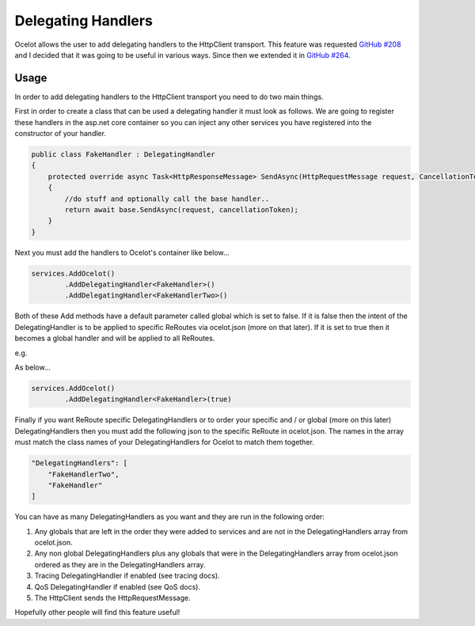 Delegating Handlers
===================

Ocelot allows the user to add delegating handlers to the HttpClient transport. This feature was requested `GitHub #208 <https://github.com/TomPallister/Ocelot/issues/208>`_ 
and I decided that it was going to be useful in various ways. Since then we extended it in `GitHub #264 <https://github.com/TomPallister/Ocelot/issues/264>`_.

Usage
^^^^^

In order to add delegating handlers to the HttpClient transport you need to do two main things.

First in order to create a class that can be used a delegating handler it must look as follows. We are going to register these handlers in the 
asp.net core container so you can inject any other services you have registered into the constructor of your handler.

.. code-block:: csharp

    public class FakeHandler : DelegatingHandler
    {
        protected override async Task<HttpResponseMessage> SendAsync(HttpRequestMessage request, CancellationToken cancellationToken)
        {
            //do stuff and optionally call the base handler..
            return await base.SendAsync(request, cancellationToken);
        }
    }

Next you must add the handlers to Ocelot's container like below...

.. code-block:: csharp

    services.AddOcelot()
            .AddDelegatingHandler<FakeHandler>()
            .AddDelegatingHandler<FakeHandlerTwo>()

Both of these Add methods have a default parameter called global which is set to false. If it is false then the intent of 
the DelegatingHandler is to be applied to specific ReRoutes via ocelot.json (more on that later). If it is set to true
then it becomes a global handler and will be applied to all ReRoutes.

e.g.

As below...

.. code-block:: csharp

    services.AddOcelot()
            .AddDelegatingHandler<FakeHandler>(true)

Finally if you want ReRoute specific DelegatingHandlers or to order your specific and / or global (more on this later) DelegatingHandlers
then you must add the following json to the specific ReRoute in ocelot.json. The names in the array must match the class names of your
DelegatingHandlers for Ocelot to match them together.

.. code-block:: json

    "DelegatingHandlers": [
        "FakeHandlerTwo",
        "FakeHandler"
    ]

You can have as many DelegatingHandlers as you want and they are run in the following order:

1. Any globals that are left in the order they were added to services and are not in the DelegatingHandlers array from ocelot.json.
2. Any non global DelegatingHandlers plus any globals that were in the DelegatingHandlers array from ocelot.json ordered as they are in the DelegatingHandlers array.
3. Tracing DelegatingHandler if enabled (see tracing docs).
4. QoS DelegatingHandler if enabled (see QoS docs).
5. The HttpClient sends the HttpRequestMessage.

Hopefully other people will find this feature useful!
